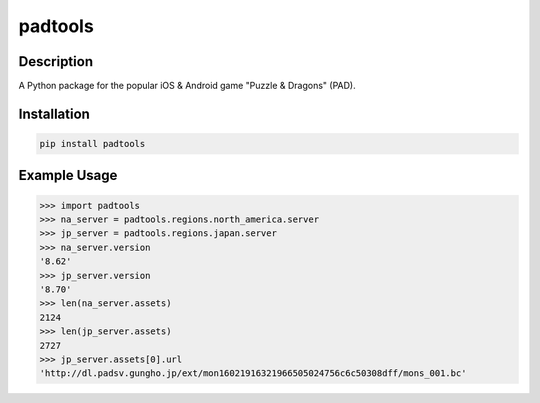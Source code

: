 padtools
--------------------

|PyPI Version|

Description
~~~~~~~~~~~~~~~~~~~~
A Python package for the popular iOS & Android game "Puzzle & Dragons" (PAD).

Installation
~~~~~~~~~~~~~~~~~~~~
.. code::

	pip install padtools

Example Usage
~~~~~~~~~~~~~~~~~~~~
.. code:: python

	>>> import padtools
	>>> na_server = padtools.regions.north_america.server
	>>> jp_server = padtools.regions.japan.server
	>>> na_server.version
	'8.62'
	>>> jp_server.version
	'8.70'
	>>> len(na_server.assets)
	2124
	>>> len(jp_server.assets)
	2727
	>>> jp_server.assets[0].url
	'http://dl.padsv.gungho.jp/ext/mon16021916321966505024756c6c50308dff/mons_001.bc'

.. |PyPI Version| image:: http://img.shields.io/pypi/v/padtools.svg
	:target: https://pypi.python.org/pypi/padtools/
